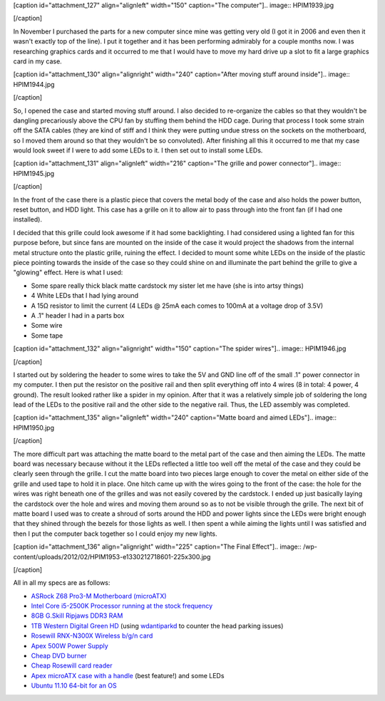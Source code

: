 [caption id="attachment_127" align="alignleft" width="150" caption="The computer"].. image:: HPIM1939.jpg

[/caption]

In November I purchased the parts for a new computer since mine was getting very old (I got it in 2006 and even then it wasn't exactly top of the line). I put it together and it has been performing admirably for a couple months now. I was researching graphics cards and it occurred to me that I would have to move my hard drive up a slot to fit a large graphics card in my case.

[caption id="attachment_130" align="alignright" width="240" caption="After moving stuff around inside"].. image:: HPIM1944.jpg

[/caption]

So, I opened the case and started moving stuff around. I also decided to re-organize the cables so that they wouldn't be dangling precariously above the CPU fan by stuffing them behind the HDD cage. During that process I took some strain off the SATA cables (they are kind of stiff and I think they were putting undue stress on the sockets on the motherboard, so I moved them around so that they wouldn't be so convoluted). After finishing all this it occurred to me that my case would look sweet if I were to add some LEDs to it. I then set out to install some LEDs.

[caption id="attachment_131" align="alignleft" width="216" caption="The grille and power connector"].. image:: HPIM1945.jpg

[/caption]

In the front of the case there is a plastic piece that covers the metal body of the case and also holds the power button, reset button, and HDD light. This case has a grille on it to allow air to pass through into the front fan (if I had one installed).

I decided that this grille could look awesome if it had some backlighting. I had considered using a lighted fan for this purpose before, but since fans are mounted on the inside of the case it would project the shadows from the internal metal structure onto the plastic grille, ruining the effect. I decided to mount some white LEDs on the inside of the plastic piece pointing towards the inside of the case so they could shine on and illuminate the part behind the grille to give a "glowing" effect. Here is what I used\:


* Some spare really thick black matte cardstock my sister let me have (she is into artsy things)


* 4 White LEDs that I had lying around


* A 15Ω resistor to limit the current (4 LEDs @ 25mA each comes to 100mA at a voltage drop of 3.5V)


* A .1" header I had in a parts box


* Some wire


* Some tape





[caption id="attachment_132" align="alignright" width="150" caption="The spider wires"].. image:: HPIM1946.jpg

[/caption]




I started out by soldering the header to some wires to take the 5V and GND line off of the small .1" power connector in my computer. I then put the resistor on the positive rail and then split everything off into 4 wires (8 in total\: 4 power, 4 ground). The result looked rather like a spider in my opinion. After that it was a relatively simple job of soldering the long lead of the LEDs to the positive rail and the other side to the negative rail. Thus, the LED assembly was completed.



[caption id="attachment_135" align="alignleft" width="240" caption="Matte board and aimed LEDs"].. image:: HPIM1950.jpg

[/caption]

The more difficult part was attaching the matte board to the metal part of the case and then aiming the LEDs. The matte board was necessary because without it the LEDs reflected a little too well off the metal of the case and they could be clearly seen through the grille. I cut the matte board into two pieces large enough to cover the metal on either side of the grille and used tape to hold it in place. One hitch came up with the wires going to the front of the case\: the hole for the wires was right beneath one of the grilles and was not easily covered by the cardstock. I ended up just basically laying the cardstock over the hole and wires and moving them around so as to not be visible through the grille. The next bit of matte board I used was to create a shroud of sorts around the HDD and power lights since the LEDs were bright enough that they shined through the bezels for those lights as well. I then spent a while aiming the lights until I was satisfied and then I put the computer back together so I could enjoy my new lights.

[caption id="attachment_136" align="alignright" width="225" caption="The Final Effect"].. image:: /wp-content/uploads/2012/02/HPIM1953-e1330212718601-225x300.jpg

[/caption]

All in all my specs are as follows\:


* `ASRock Z68 Pro3-M Motherboard (microATX) <http://www.newegg.com/Product/Product.aspx?Item=N82E16813157252>`__


* `Intel Core i5-2500K Processor running at the stock frequency <http://www.newegg.com/Product/Product.aspx?Item=N82E16819115072>`__


* `8GB G.Skill Ripjaws DDR3 RAM <http://www.newegg.com/Product/Product.aspx?Item=N82E16820231426>`__


* `1TB Western Digital Green HD <http://www.newegg.com/Product/Product.aspx?Item=N82E16822136939>`__ (using `wdantiparkd <http://www.sagaforce.com/~sound/wdantiparkd/>`__ to counter the head parking issues)


* `Rosewill RNX-N300X Wireless b/g/n card <http://www.newegg.com/Product/Product.aspx?Item=N82E16833166051>`__


* `Apex 500W Power Supply <http://www.newegg.com/Product/Product.aspx?Item=N82E16817154026>`__


* `Cheap DVD burner <http://www.newegg.com/Product/Product.aspx?Item=N82E16827106289>`__


* `Cheap Rosewill card reader <http://www.newegg.com/Product/Product.aspx?Item=N82E16820223109>`__


* `Apex microATX case with a handle <http://www.newegg.com/Product/Product.aspx?Item=N82E16811154094>`__ (best feature!) and some LEDs


* `Ubuntu 11.10 64-bit for an OS <http://www.ubuntu.com>`__



 

.. rstblog-settings::
   :title: Modifying my computer case
   :date: 2012/02/25
   :url: /2012/02/25/modifying-my-computer-case